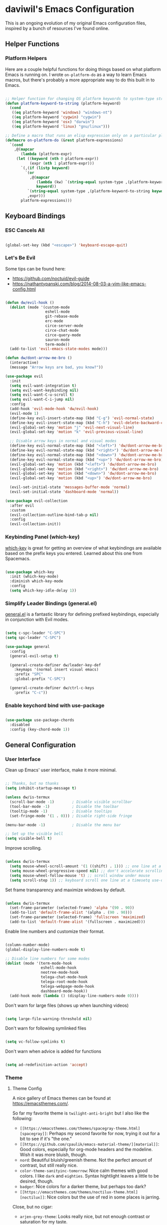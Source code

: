 * daviwil's Emacs Configuration

This is an ongoing evolution of my original Emacs configuration files, inspired
by a bunch of resources I've found online.

** Helper Functions

*** Platform Helpers

Here are a couple helpful functions for doing things based on what platform
Emacs is running on.  I wrote =on-platform-do= as a way to learn Emacs macros, but
there's probably a more appropriate way to do this built in to Emacs.

#+BEGIN_SRC emacs-lisp

  ;; Helper function for changing OS platform keywords to system-type strings
  (defun platform-keyword-to-string (platform-keyword)
    (cond
     ((eq platform-keyword 'windows) "windows-nt")
     ((eq platform-keyword 'cygwin) "cygwin")
     ((eq platform-keyword 'osx) "darwin")
     ((eq platform-keyword 'linux) "gnu/linux")))

  ;; Define a macro that runs an elisp expression only on a particular platform
  (defmacro on-platform-do (&rest platform-expressions)
    `(cond
      ,@(mapcar
         (lambda (platform-expr)
       (let ((keyword (nth 0 platform-expr))
             (expr (nth 1 platform-expr)))
         `(,(if (listp keyword)
           `(or
             ,@(mapcar
                (lambda (kw) `(string-equal system-type ,(platform-keyword-to-string kw)))
                keyword))
            `(string-equal system-type ,(platform-keyword-to-string keyword)))
            ,expr)))
         platform-expressions)))

#+END_SRC

** Keyboard Bindings

*** ESC Cancels All

#+BEGIN_SRC emacs-lisp

  (global-set-key (kbd "<escape>") 'keyboard-escape-quit)

#+END_SRC

*** Let's Be Evil

Some tips can be found here:

- https://github.com/noctuid/evil-guide
- https://nathantypanski.com/blog/2014-08-03-a-vim-like-emacs-config.html

#+BEGIN_SRC emacs-lisp

  (defun dw/evil-hook ()
    (dolist (mode '(custom-mode
                    eshell-mode
                    git-rebase-mode
                    erc-mode
                    circe-server-mode
                    circe-chat-mode
                    circe-query-mode
                    sauron-mode
                    term-mode))
    (add-to-list 'evil-emacs-state-modes mode)))

  (defun dw/dont-arrow-me-bro ()
    (interactive)
    (message "Arrow keys are bad, you know?"))

  (use-package evil
    :init
    (setq evil-want-integration t)
    (setq evil-want-keybinding nil)
    (setq evil-want-C-u-scroll t)
    (setq evil-want-C-i-jump nil)
    :config
    (add-hook 'evil-mode-hook 'dw/evil-hook)
    (evil-mode 1)
    (define-key evil-insert-state-map (kbd "C-g") 'evil-normal-state)
    (define-key evil-insert-state-map (kbd "C-h") 'evil-delete-backward-char-and-join)
    (evil-global-set-key 'motion "j" 'evil-next-visual-line)
    (evil-global-set-key 'motion "k" 'evil-previous-visual-line)

    ;; Disable arrow keys in normal and visual modes
    (define-key evil-normal-state-map (kbd "<left>") 'dw/dont-arrow-me-bro)
    (define-key evil-normal-state-map (kbd "<right>") 'dw/dont-arrow-me-bro)
    (define-key evil-normal-state-map (kbd "<down>") 'dw/dont-arrow-me-bro)
    (define-key evil-normal-state-map (kbd "<up>") 'dw/dont-arrow-me-bro)
    (evil-global-set-key 'motion (kbd "<left>") 'dw/dont-arrow-me-bro)
    (evil-global-set-key 'motion (kbd "<right>") 'dw/dont-arrow-me-bro)
    (evil-global-set-key 'motion (kbd "<down>") 'dw/dont-arrow-me-bro)
    (evil-global-set-key 'motion (kbd "<up>") 'dw/dont-arrow-me-bro)

    (evil-set-initial-state 'messages-buffer-mode 'normal)
    (evil-set-initial-state 'dashboard-mode 'normal))

  (use-package evil-collection
    :after evil
    :custom
    (evil-collection-outline-bind-tab-p nil)
    :config
    (evil-collection-init))

#+END_SRC

*** Keybinding Panel (which-key)

[[https://github.com/justbur/emacs-which-key][which-key]] is great for getting an overview of what keybindings are available
based on the prefix keys you entered.  Learned about this one from Spacemacs.

#+BEGIN_SRC emacs-lisp

  (use-package which-key
    :init (which-key-mode)
    :diminish which-key-mode
    :config
    (setq which-key-idle-delay 1))

#+END_SRC

*** Simplify Leader Bindings (general.el)

[[https://github.com/noctuid/general.el][general.el]] is a fantastic library for defining prefixed keybindings, especially
in conjunction with Evil modes.

#+BEGIN_SRC emacs-lisp

  (setq c-spc-leader "C-SPC")
  (setq spc-leader "C-SPC")

  (use-package general
    :config
    (general-evil-setup t)

    (general-create-definer dw/leader-key-def
      :keymaps '(normal insert visual emacs)
      :prefix "SPC"
      :global-prefix "C-SPC")

    (general-create-definer dw/ctrl-c-keys
      :prefix "C-c"))

#+END_SRC

*** Enable keychord bind with use-package

#+BEGIN_SRC emacs-lisp

  (use-package use-package-chords
    :disabled
    :config (key-chord-mode 1))

#+END_SRC

** General Configuration

*** User Interface

Clean up Emacs' user interface, make it more minimal.

#+BEGIN_SRC emacs-lisp

  ;; Thanks, but no thanks
  (setq inhibit-startup-message t)

  (unless dw/is-termux
    (scroll-bar-mode -1)        ; Disable visible scrollbar
    (tool-bar-mode -1)          ; Disable the toolbar
    (tooltip-mode -1)           ; Disable tooltips
    (set-fringe-mode '(1 . 0))) ; Disable right-side fringe

  (menu-bar-mode -1)            ; Disable the menu bar

  ;; Set up the visible bell
  (setq visible-bell t)

#+END_SRC

Improve scrolling.

#+BEGIN_SRC emacs-lisp

(unless dw/is-termux
  (setq mouse-wheel-scroll-amount '(1 ((shift) . 1))) ;; one line at a time
  (setq mouse-wheel-progressive-speed nil) ;; don't accelerate scrolling
  (setq mouse-wheel-follow-mouse 't) ;; scroll window under mouse
  (setq scroll-step 1)) ;; keyboard scroll one line at a timesetq use-dialog-box nil) ; Disable dialog boxes since they weren't working in Mac OSX

#+END_SRC

Set frame transparency and maximize windows by default.

#+BEGIN_SRC emacs-lisp

  (unless dw/is-termux
    (set-frame-parameter (selected-frame) 'alpha '(90 . 90))
    (add-to-list 'default-frame-alist '(alpha . (90 . 90)))
    (set-frame-parameter (selected-frame) 'fullscreen 'maximized)
    (add-to-list 'default-frame-alist '(fullscreen . maximized)))

#+END_SRC

Enable line numbers and customize their format.

#+BEGIN_SRC emacs-lisp

  (column-number-mode)
  (global-display-line-numbers-mode t)

  ;; Disable line numbers for some modes
  (dolist (mode '(term-mode-hook
                  eshell-mode-hook
                  neotree-mode-hook
                  telega-chat-mode-hook
                  telega-root-mode-hook
                  telega-webpage-mode-hook
                  dashboard-mode-hook))
    (add-hook mode (lambda () (display-line-numbers-mode 0))))

#+END_SRC

Don't warn for large files (shows up when launching videos)

#+begin_src emacs-lisp

  (setq large-file-warning-threshold nil)

#+end_src

Don't warn for following symlinked files

#+begin_src emacs-lisp

  (setq vc-follow-symlinks t)

#+end_src

Don't warn when advice is added for functions

#+begin_src emacs-lisp

  (setq ad-redefinition-action 'accept)

#+end_src

*** Theme

**** Theme Config

A nice gallery of Emacs themes can be found at https://emacsthemes.com/.

So far my favorite theme is =twilight-anti-bright= but I also like the following:

- =[[https://emacsthemes.com/themes/spacegray-theme.html][spacegray]]=: Perhaps my second favorite for now, trying it out for a bit to see
  if it's "the one."
- =[[https://github.com/cpaulik/emacs-material-theme/][material]]=: Good colors, especially for org-mode headers and the modeline.  Wish
  it was more bluish, though.
- =nord=: Beautiful bluish/greenish theme.  Not the perfect amount of contrast,
  but still really nice.
- =color-theme-sanityinc-tomorrow=: Nice calm themes with good colors.  I like
  =dark= and =eighties=. Syntax hightlight leaves a little to be desired, though.
- =badger=: Nice colors for a darker theme, but perhaps too dark?
- =[[https://emacsthemes.com/themes/noctilux-theme.html][noctilux]]=: Nice colors but the use of red in some places is jarring.

Close, but no cigar:

- =arjen-grey-theme=: Looks really nice, but not enough contrast or saturation for
  my taste.
- =dakrone=: Decent dark theme, but not crazy about the colors.

#+BEGIN_SRC emacs-lisp

  (use-package spacegray-theme :defer t)
  (use-package twilight-anti-bright-theme :defer t)
  (use-package color-theme-sanityinc-tomorrow :defer t)
  (use-package doom-themes :defer t)
  (unless dw/is-termux
    (load-theme 'spacegray t))

#+END_SRC

Themes to try:

- https://github.com/jordonbiondo/ample-theme
- https://github.com/gchp/flatland-emacs

*** Font

**** Set the font

Different platforms need different default font sizes, and
[[https://mozilla.github.io/Fira/][Fira Mono]] is currently my favorite face.

#+BEGIN_SRC emacs-lisp

  ;; Set the font face based on platform
  (on-platform-do
   ((windows cygwin) (set-face-attribute 'default nil :font "Fira Mono:antialias=subpixel" :height 130))
    (osx (set-face-attribute 'default nil :font "Fira Mono" :height 170))
    (linux (set-face-attribute 'default nil :font "Fira Code" :height 120)))

#+END_SRC

*** Mode Line

**** Basic Customization

#+begin_src emacs-lisp

  (setq display-time-format "%l:%M %p %b %y"
        display-time-default-load-average nil)

#+end_src

**** Enable Mode Diminishing

The [[https://github.com/myrjola/diminish.el][diminish]] package hides pesky minor modes from the modelines.

#+BEGIN_SRC emacs-lisp

  (use-package diminish)

#+END_SRC

**** Smart Mode Line

Prettify the modeline with [[https://github.com/Malabarba/smart-mode-line/][smart-mode-line]].  Really need to re-evaluate the
ordering of =mode-line-format=.  Also not sure if =rm-excluded-modes= is needed
anymore if I set up =diminish= correctly.

#+BEGIN_SRC emacs-lisp

  (use-package smart-mode-line
    :disabled
    :if dw/is-termux
    :config
    (setq sml/no-confirm-load-theme t)
    (sml/setup)
    (sml/apply-theme 'respectful)  ; Respect the theme colors
    (setq sml/mode-width 'right
        sml/name-width 60)

    (setq-default mode-line-format
    `("%e"
        ,(when dw/exwm-enabled
            '(:eval (format "[%d] " exwm-workspace-current-index)))
        mode-line-front-space
        evil-mode-line-tag
        mode-line-mule-info
        mode-line-client
        mode-line-modified
        mode-line-remote
        mode-line-frame-identification
        mode-line-buffer-identification
        sml/pos-id-separator
        (vc-mode vc-mode)
        " "
        ;mode-line-position
        sml/pre-modes-separator
        mode-line-modes
        " "
        mode-line-misc-info))

    (setq rm-excluded-modes
      (mapconcat
        'identity
        ; These names must start with a space!
        '(" GitGutter" " MRev" " company"
        " Helm" " Undo-Tree" " Projectile.*" " Z" " Ind"
        " Org-Agenda.*" " ElDoc" " SP/s" " cider.*")
        "\\|")))

#+END_SRC

**** Doom Modeline

#+begin_src emacs-lisp

  ;; You must run (all-the-icons-install-fonts) one time after
  ;; installing this package!

  (use-package minions
    :hook (doom-modeline-mode . minions-mode)
    :custom
    (minions-mode-line-lighter ""))

  (use-package doom-modeline
    ;:if (not dw/is-termux)
    :after eshell     ;; Make sure it gets hooked after eshell
    :hook (after-init . doom-modeline-init)
    :custom-face
    (mode-line ((t (:height 0.85))))
    (mode-line-inactive ((t (:height 1.00))))
    :custom
    (doom-modeline-height 15)
    (doom-modeline-bar-width 6)
    (doom-modeline-lsp t)
    (doom-modeline-github nil)
    (doom-modeline-mu4e nil)
    (doom-modeline-irc nil)
    (doom-modeline-minor-modes t)
    (doom-modeline-persp-name nil)
    (doom-modeline-buffer-file-name-style 'truncate-except-project)
    (doom-modeline-major-mode-icon nil))

#+end_src

*** File Backups

Useful information can be found on the [[https://www.emacswiki.org/emacs/AutoSave][EmacsWiki]].  I generally don't like these
files hanging around so I've moved them to a backups folder in my =~/.emacs.d/=.

#+BEGIN_SRC emacs-lisp

  ;; Store file backups in a central location
  (setq backup-directory-alist
        `(("." . ,(concat user-emacs-directory "backups"))))

#+END_SRC

*** Auto-Saving Changed Files

#+BEGIN_SRC emacs-lisp

  (use-package super-save
    :ensure t
    :defer 1
    :diminish super-save-mode
    :config
    (super-save-mode +1)
    (setq super-save-auto-save-when-idle t))

#+END_SRC

*** Auto-Reverting Changed Files

#+BEGIN_SRC emacs-lisp

  (global-auto-revert-mode 1)

#+END_SRC

*** UI Toggles

#+BEGIN_SRC emacs-lisp

  (dw/leader-key-def
    "t"  '(:ignore t :which-key "toggles")
    "tw" 'whitespace-mode
    "tt" '(counsel-load-theme :which-key "choose theme"))

#+END_SRC

*** Highlight Matching Braces

#+begin_src emacs-lisp

  (use-package paren
    :config
    (set-face-attribute 'show-paren-match-expression nil :background "#363e4a")
    (show-paren-mode 1))

#+end_src

*** Displaying World Time

=display-time-world= command provides a nice display of the time at a specified
list of timezones.  Nice for working in a team with remote members.

#+begin_src emacs-lisp

  (setq display-time-world-list
    '(("America/Los_Angeles" "Seattle")
      ("America/New_York" "New York")
      ("Europe/Athens" "Athens")
      ("Pacific/Auckland" "Auckland")
      ("Asia/Shanghai" "Shanghai")))
  (setq display-time-world-time-format "%a, %d %b %I:%M %p %Z")

#+end_src

*** Pinentry

Emacs can be prompted for the PIN of GPG private keys, we just need to set
=epa-pinentry-mode= to accomplish that:

#+begin_src emacs-lisp

  (unless dw/is-termux
    (setq epa-pinentry-mode 'loopback)
    (pinentry-start))

#+end_src

*** TRAMP

#+begin_src emacs-lisp

;; Set default connection mode to SSH
(setq tramp-default-method "ssh")

#+end_src

** Editing Configuration

*** Tab Widths

#+begin_src emacs-lisp

(setq tab-width 2)
(setq evil-shift-width tab-width)

#+end_src>

*** Bracket and quote pair completion

Turn on =electric-pair-mode= for quote, paren, and bracket completion.

#+BEGIN_SRC emacs-lisp

  ;;(electric-pair-mode 1)

#+END_SRC

Use spaces instead of tabs for indentation.

#+BEGIN_SRC emacs-lisp

  (setq-default indent-tabs-mode nil)

#+END_SRC

*** Commenting Lines

#+BEGIN_SRC emacs-lisp

  (use-package evil-nerd-commenter
    :bind ("M-/" . evilnc-comment-or-uncomment-lines))

#+END_SRC

*** Automatically clean whitespace

#+BEGIN_SRC emacs-lisp

  ;; This configuration seems to work but might need tweaking
  (setq whitespace-action '(auto-cleanup))
  (setq whitespace-style '(trailing space-before-tab indentation empty space-after-tab))
  (global-whitespace-mode)

#+END_SRC

*** Use Parinfer for Lispy languages

#+BEGIN_SRC emacs-lisp

  (use-package parinfer
    :hook ((clojure-mode . parinfer-mode)
           (emacs-lisp-mode . parinfer-mode)
           (common-lisp-mode . parinfer-mode)
           (scheme-mode . parinfer-mode)
           (lisp-mode . parinfer-mode))
    :config
    (setq parinfer-extensions
        '(defaults       ; should be included.
          pretty-parens  ; different paren styles for different modes.
          evil           ; If you use Evil.
          smart-tab      ; C-b & C-f jump positions and smart shift with tab & S-tab.
          smart-yank)))  ; Yank behavior depend on mode.

  (dw/leader-key-def
    "tp" 'parinfer-toggle-mode)

#+END_SRC

** Configuration File

*** Helpers

#+BEGIN_SRC emacs-lisp

  (defun reload-configuration ()
    (interactive)
    (org-babel-load-file (expand-file-name "~/.emacs.d/config.org")))

  (defun edit-configuration ()
    (interactive)
    (find-file (expand-file-name "~/.emacs.d/config.org")))

#+END_SRC

*** Bindings

#+BEGIN_SRC emacs-lisp

  (dw/leader-key-def
    "fn" '((lambda () (interactive) (counsel-find-file "~/Notes/")) :which-key "notes")
    "fe"  '(:ignore t :which-key "emacs config")
    "fed" '(edit-configuration :which-key "edit config") ; Thanks for the muscle memory, Spacemacs

    "fd"  '(:ignore t :which-key "dotfiles")
    "fdm" '((lambda () (interactive) (counsel-find-file "~/.dotfiles/.config/guix/manifests/")) :which-key "manifests")
    "fds" '((lambda () (interactive) (find-file (concat "~/.dotfiles/.config/guix/systems/base-system.scm"))) :which-key "base system")
    "fdS" '((lambda () (interactive) (find-file (concat "~/.dotfiles/.config/guix/systems/" system-name ".scm"))) :which-key "this system")
    "fdp" '((lambda () (interactive) (find-file "~/.dotfiles/.config/polybar/config")) :which-key "polybar")
    "fdi" '((lambda () (interactive) (find-file "~/.dotfiles/.config/i3/config")) :which-key "i3")
    "fdv" '((lambda () (interactive) (find-file "~/.dotfiles/.config/vimrc")) :which-key "vimb"))

#+END_SRC

** Stateful Keymaps with Hydra

#+begin_src emacs-lisp

  (use-package hydra
    :defer 1)

#+end_src

** Better Completions with Ivy

I currently use Ivy, Counsel, and Swiper to navigate around files, buffers, and
projects super quickly.  Here are some workflow notes on how to best use Ivy:

- While in an Ivy minibuffer, you can search within the current results by using =S-Space=.
- To quickly jump to an item in the minibuffer, use =C-'= to get Avy line jump keys.
- To see actions for the selected minibuffer item, use =M-o= and then press the
  action's key.

#+BEGIN_SRC emacs-lisp

  (use-package ivy
    :diminish
    :bind (("C-s" . swiper)
           :map ivy-minibuffer-map
           ("TAB" . ivy-alt-done)
           ("C-l" . ivy-alt-done)
           ("C-j" . ivy-next-line)
           ("C-k" . ivy-previous-line)
           :map ivy-switch-buffer-map
           ("C-k" . ivy-previous-line)
           ("C-l" . ivy-done)
           ("C-d" . ivy-switch-buffer-kill)
           :map ivy-reverse-i-search-map
           ("C-k" . ivy-previous-line)
           ("C-d" . ivy-reverse-i-search-kill))
    :init
    (ivy-mode 1)
    :config
    (setq ivy-use-virtual-buffers t)
    (setq ivy-wrap t)
    (setq ivy-count-format "(%d/%d) ")
    (setq enable-recursive-minibuffers t)

    ;; Use different regex strategies per completion command
    (push '(completion-at-point . ivy--regex-fuzzy) ivy-re-builders-alist) ;; This doesn't seem to work...
    (push '(swiper . ivy--regex-ignore-order) ivy-re-builders-alist)
    (push '(counsel-M-x . ivy--regex-ignore-order) ivy-re-builders-alist)

    ;; Set minibuffer height for different commands
    (setf (alist-get 'counsel-projectile-ag ivy-height-alist) 15)
    (setf (alist-get 'counsel-projectile-rg ivy-height-alist) 15)
    (setf (alist-get 'swiper ivy-height-alist) 15)
    (setf (alist-get 'counsel-switch-buffer ivy-height-alist) 7))

  (use-package ivy-hydra
    :defer t
    :after hydra)

  (use-package ivy-rich
    :init
    (ivy-rich-mode 1)
    :config
    (setq ivy-format-function #'ivy-format-function-line)
    (setq ivy-rich--display-transformers-list
          (plist-put ivy-rich--display-transformers-list
                     'ivy-switch-buffer
                     '(:columns
                       ((ivy-rich-candidate (:width 40))
                        (ivy-rich-switch-buffer-indicators (:width 4 :face error :align right)); return the buffer indicators
                        (ivy-rich-switch-buffer-major-mode (:width 12 :face warning))          ; return the major mode info
                        (ivy-rich-switch-buffer-project (:width 15 :face success))             ; return project name using `projectile'
                        (ivy-rich-switch-buffer-path (:width (lambda (x) (ivy-rich-switch-buffer-shorten-path x (ivy-rich-minibuffer-width 0.3))))))  ; return file path relative to project root or `default-directory' if project is nil
                       :predicate
                       (lambda (cand)
                         (if-let ((buffer (get-buffer cand)))
                           ;; Don't mess with EXWM buffers
                           (with-current-buffer buffer
                             (not (derived-mode-p 'exwm-mode)))))))))

  (use-package counsel
    :bind (("M-x" . counsel-M-x)
           ("C-x b" . counsel-ibuffer)
           ("C-x C-f" . counsel-find-file)
           :map minibuffer-local-map
           ("C-r" . 'counsel-minibuffer-history))
    :config
    (setq ivy-initial-inputs-alist nil)) ;; Don't start searches with ^

  (use-package flx  ;; Improves sorting for fuzzy-matched results
    :defer t
    :init
    (setq ivy-flx-limit 10000))

  (use-package smex ;; Adds M-x recent command sorting for counsel-M-x
    :defer 1
    :after counsel)

  (dw/leader-key-def
    "r"   '(ivy-resume :which-key "ivy resume")
    "f"   '(:ignore t :which-key "files")
    "ff"  '(counsel-find-file :which-key "open file")
    "C-f" 'counsel-find-file
    "fr"  '(counsel-recentf :which-key "recent files")
    "fR"  '(revert-buffer :which-key "revert file")
    "fj"  '(counsel-file-jump :which-key "jump to file"))

#+END_SRC

** Jumping with Avy

#+BEGIN_SRC emacs-lisp

  (use-package avy
    :commands (avy-goto-char avy-goto-word-0 avy-goto-line))

  (dw/leader-key-def
    "j"   '(:ignore t :which-key "jump")
    "jj"  '(avy-goto-char :which-key "jump to char")
    "jw"  '(avy-goto-word-0 :which-key "jump to word")
    "jl"  '(avy-goto-line :which-key "jump to line"))

#+END_SRC

** Buffer Management

*** Bindings

#+BEGIN_SRC emacs-lisp

  (defun dw/ignore-non-vimb-buffers (buffer-name)
    (if-let ((buf (get-buffer buffer-name)))
      (when buf
        (with-current-buffer buf
          (not (and (derived-mode-p 'exwm-mode)
                    (string-equal exwm-class-name "Vimb")))))))

  (defun dw/switch-to-browser-buffer ()
    (interactive)
    (let ((ivy-use-virtual-buffers nil)
          (ivy-ignore-buffers (append ivy-ignore-buffers '(dw/ignore-non-vimb-buffers))))
      (counsel-switch-buffer)))

  (global-set-key (kbd "C-M-j") 'counsel-switch-buffer)
  (global-set-key (kbd "C-M-k") 'dw/switch-to-browser-buffer)

  (dw/leader-key-def
    "b"   '(:ignore t :which-key "buffers")
    "bb"  'counsel-switch-buffer
    "bd"  'evil-delete-buffer)

#+END_SRC

** Window Management

*** Frame Scaling / Zooming

The keybindings for this are =C+M+-= and =C+M+==.

#+BEGIN_SRC emacs-lisp

  (use-package default-text-scale
    :defer 1
    :config
    (default-text-scale-mode))

#+END_SRC

*** Window Selection with ace-window

#+begin_src emacs-lisp

  (use-package ace-window
    :bind (("M-o" . ace-window))
    :config
    (setq aw-keys '(?a ?s ?d ?f ?g ?h ?j ?k ?l)))

#+end_src

*** Window History with winner-mode

#+BEGIN_SRC emacs-lisp

  (winner-mode)
  (define-key evil-window-map "u" 'winner-undo)

#+END_SRC

*** exwm

**** Helper Functions

#+BEGIN_SRC emacs-lisp

  (defun exwm/run-in-background (command)
     (start-process-shell-command command nil
                                  command))

  (defun exwm/bind-function (key invocation &rest bindings)
    "Bind KEYs to FUNCTIONs globally"
    (while key
      (exwm-input-set-key (kbd key)
                          `(lambda ()
                             (interactive)
                             ,invocation))
      (setq key (pop bindings)
            command
            (pop bindings))))

  (defun exwm/bind-command (key command &rest bindings)
    "Bind KEYs to COMMANDs globally"
    (while key
      (exwm-input-set-key (kbd key)
                          `(lambda ()
                             (interactive)
                             (exwm/run-in-background ,command)))
      (setq key (pop bindings)
            command
            (pop bindings))))

#+END_SRC

**** Configuration

#+BEGIN_SRC emacs-lisp

  (defun dw/exwm-init-hook ()
    ;; Launch Telega in workspace 0 if we've logged in before
    (when (file-exists-p "~/.telega/db.sqlite")
      (telega nil))

    ;; Make workspace 1 be the one where we land at startup
    (exwm-workspace-switch-create 1)

    ;; Open eshell by default
    (eshell)

    ;; Launch apps that will run in the background
    (exwm/run-in-background "nm-applet")
    (exwm/run-in-background "QSyncthingTray")
    (exwm/run-in-background "redshift -l 47.675510:-122.203362 -t 6500:3500"))

  (use-package exwm
    :if dw/exwm-enabled
    :config
    ;(display-time-mode 1) ;; Not needed for now since we have a panel

    (add-hook 'exwm-mode-hook
              (lambda ()
                (evil-local-set-key 'motion (kbd "C-u") nil)))

    (require 'dw-exwm)

    (defun dw/setup-window-by-class ()
      (interactive)
      (pcase exwm-class-name
        ("Pidgin" (exwm-workspace-move-window 0))
        ("Pidgin<2>" (exwm-workspace-move-window 0))
        ("teams-for-linux" (exwm-workspace-move-window 3))
        ("Microsoft Teams - Preview" (exwm-workspace-move-window 3))
        ("Spotify" (exwm-workspace-move-window 4))
        ("Vimb" (exwm-workspace-move-window 2))
        ("qjackctl" (exwm-floating-toggle-floating))
        ("mpv" (exwm-floating-toggle-floating)
               (dw/exwm-floating-toggle-pinned))))

    ;; Do some post-init setup
    (add-hook 'exwm-init-hook #'dw/exwm-init-hook)

    ;; Manipulate windows as they're created
    (add-hook 'exwm-manage-finish-hook
              (lambda ()
                ;; Send the window where it belongs
                (dw/setup-window-by-class)))

                ;; Hide the modeline on all X windows
                ;(exwm-layout-hide-mode-line)))

    ;; Hide the modeline on all X windows
    (add-hook 'exwm-floating-setup-hook
              (lambda ()
                (exwm-layout-hide-mode-line))))

  (use-package exwm-systemtray
    :disabled
    :if dw/exwm-enabled
    :after (exwm)
    :config
    (exwm-systemtray-enable)
    (setq exwm-systemtray-height 35))

#+END_SRC

**** Desktop Configuration

#+BEGIN_SRC emacs-lisp

  (defun dw/run-xmodmap ()
    (interactive)
    (start-process-shell-command "xmodmap" nil "xmodmap ~/.dotfiles/.config/i3/Xmodmap"))

  (defun dw/update-wallpapers ()
    (interactive)
    (start-process-shell-command "feh" nil "feh --bg-scale ~/.dotfiles/backgrounds/mountains-1412683.jpg"))

  (setq dw/panel-process nil)
  (defun dw/start-panel ()
    (interactive)
    (when dw/panel-process
      (ignore-errors
        (kill-process dw/panel-process)))
    (setq dw/panel-process (start-process-shell-command "polybar" nil "polybar panel")))

  (defun dw/update-screen-layout ()
    (interactive)
    (let ((layout-script "~/.bin/update-screens.sh"))
       (message "Running screen layout script: %s" layout-script)
       (start-process-shell-command "xrandr" nil layout-script)))

  (defun dw/configure-desktop ()
    (interactive)
      (dw/run-xmodmap)
      (dw/update-screen-layout)
      (run-at-time "2 sec" nil (lambda () (dw/update-wallpapers))))

  (when dw/exwm-enabled
    ;; Configure the desktop for first load
    (add-hook 'exwm-init-hook #'dw/configure-desktop)

    ;; Start the panel
    (dw/start-panel))

#+END_SRC

**** Window Switcher

#+begin_src emacs-lisp

  (defalias 'switch-to-buffer-original 'exwm-workspace-switch-to-buffer)
  ;; (defalias 'switch-to-buffer 'exwm-workspace-switch-to-buffer)

  ;; (defun dw/counsel-switch-buffer ()
  ;;   "Switch to another buffer.
  ;; Display a preview of the selected ivy completion candidate buffer
  ;; in the current window."
  ;;   (interactive)
  ;;   (ivy-read "Switch to buffer: " 'internal-complete-buffer
  ;;             :preselect (buffer-name (other-buffer (current-buffer)))
  ;;             :keymap ivy-switch-buffer-map
  ;;             :action #'ivy--switch-buffer-action
  ;;             :matcher #'ivy--switch-buffer-matcher
  ;;             :caller 'counsel-switch-buffer
  ;;             :unwind #'counsel--switch-buffer-unwind
  ;;             :update-fn 'counsel--switch-buffer-update-fn)
  ;; )

#+end_src

**** Panel

#+begin_src emacs-lisp

(defun dw/send-polybar-hook (name number)
  (start-process-shell-command "polybar-msg" nil (format "polybar-msg hook %s %s" name number)))

(defun dw/update-polybar-exwm ()
  (dw/send-polybar-hook "exwm" 1))

(defun dw/update-polybar-telegram ()
  (dw/send-polybar-hook "telegram" 1))

(defun dw/polybar-exwm-workspace ()
  (pcase exwm-workspace-current-index
    (0 "")
    (1 "")
    (2 "")
    (3 "")
    (4 "")))

(defun dw/polybar-mail-count (max-count)
  (if dw/mail-enabled
    (let* ((mail-count (shell-command-to-string
                         (format "mu find --nocolor -n %s \"%s\" | wc -l" max-count dw/mu4e-inbox-query))))
      (format " %s" (string-trim mail-count)))
    ""))

(defun dw/telega-normalize-name (chat-name)
  (let* ((trimmed-name (string-trim-left (string-trim-right chat-name "}") "◀{"))
         (first-name (nth 0 (split-string trimmed-name " "))))
    first-name))

(defun dw/propertized-to-polybar (buffer-name)
  (let* ((text (substring-no-properties buffer-name))
         (fg-face (get-text-property 0 'face buffer-name))
         (fg-color (face-attribute fg-face :foreground)))
    (format "%%{F%s}%s%%{F-}" fg-color (dw/telega-normalize-name text))))

(defun dw/polybar-telegram-chats ()
  (if (> (length tracking-buffers) 0)
    (format " %s" (string-join (mapcar 'dw/propertized-to-polybar tracking-buffers) ", "))
    ""))

(add-hook 'exwm-workspace-switch-hook #'dw/update-polybar-exwm)

#+end_src

**** Keybindings

#+BEGIN_SRC emacs-lisp

  (when dw/exwm-enabled
    ;; These keys should always pass through to Emacs
    (setq exwm-input-prefix-keys
      '(?\C-x
        ?\C-h
        ?\M-x
        ?\M-`
        ?\M-&
        ?\M-:
        ?\C-\M-j  ;; Buffer list
        ?\C-\M-k  ;; Browser list
        ?\C-\     ;; Ctrl+Space
        ?\C-\;))

    ;; Ctrl+Q will enable the next key to be sent directly
    (define-key exwm-mode-map [?\C-q] 'exwm-input-send-next-key)

    (exwm/bind-command
      "<s-return>" "xfce4-terminal"
      "s-p" "playerctl play-pause"
      "s-[" "playerctl previous"
      "s-]" "playerctl next")

    (use-package desktop-environment
      :after exwm
      :config (desktop-environment-mode)
      :custom
      (desktop-environment-brightness-small-increment "2%+")
      (desktop-environment-brightness-small-decrement "2%-")
      (desktop-environment-brightness-normal-increment "5%+")
      (desktop-environment-brightness-normal-decrement "5%-"))

    ;; This needs a more elegant ASCII banner
    (defhydra hydra-exwm-move-resize (:timeout 4)
      "Move/Resize Window (Shift is bigger steps, Ctrl moves window)"
      ("j" (lambda () (interactive) (exwm-layout-enlarge-window 10)) "V 10")
      ("J" (lambda () (interactive) (exwm-layout-enlarge-window 30)) "V 30")
      ("k" (lambda () (interactive) (exwm-layout-shrink-window 10)) "^ 10")
      ("K" (lambda () (interactive) (exwm-layout-shrink-window 30)) "^ 30")
      ("h" (lambda () (interactive) (exwm-layout-shrink-window-horizontally 10)) "< 10")
      ("H" (lambda () (interactive) (exwm-layout-shrink-window-horizontally 30)) "< 30")
      ("l" (lambda () (interactive) (exwm-layout-enlarge-window-horizontally 10)) "> 10")
      ("L" (lambda () (interactive) (exwm-layout-enlarge-window-horizontally 30)) "> 30")
      ("C-j" (lambda () (interactive) (exwm-floating-move 0 10)) "V 10")
      ("C-S-j" (lambda () (interactive) (exwm-floating-move 0 30)) "V 30")
      ("C-k" (lambda () (interactive) (exwm-floating-move 0 -10)) "^ 10")
      ("C-S-k" (lambda () (interactive) (exwm-floating-move 0 -30)) "^ 30")
      ("C-h" (lambda () (interactive) (exwm-floating-move -10 0)) "< 10")
      ("C-S-h" (lambda () (interactive) (exwm-floating-move -30 0)) "< 30")
      ("C-l" (lambda () (interactive) (exwm-floating-move 10 0)) "> 10")
      ("C-S-l" (lambda () (interactive) (exwm-floating-move 30 0)) "> 30")
      ("f" nil "finished" :exit t))

    ;; Workspace switching
    (setq exwm-input-global-keys
           `(([?\s-\C-r] . exwm-reset)
             ([?\s-w] . exwm-workspace-switch)
             ([?\s-r] . hydra-exwm-move-resize/body)
             ([?\s-e] . dired-jump)
             ([?\s-E] . (lambda () (interactive) (dired "~")))
             ([?\s-Q] . (lambda () (interactive) (kill-buffer)))
             ([?\s-`] . (lambda () (interactive) (exwm-workspace-switch-create 0)))
             ,@(mapcar (lambda (i)
                         `(,(kbd (format "s-%d" i)) .
                            (lambda ()
                             (interactive)
                             (exwm-workspace-switch-create ,i))))
                        (number-sequence 0 9))))

    (exwm-input-set-key (kbd "s-SPC") 'counsel-linux-app)
    (exwm-input-set-key (kbd "s-f") 'exwm-layout-toggle-fullscreen))

#+END_SRC

**** Useful Links

- https://github.com/ch11ng/exwm/wiki
- https://www.reddit.com/r/emacs/comments/6huok9/exwm_configs/
- https://ambrevar.xyz/de/index.html

** Expand Region

This module is absolutely necessary for working inside of Emacs Lisp files,
especially when trying to some parent of an expression (like a =setq=).  Makes
tweaking Org agenda views much less annoying.

#+BEGIN_SRC emacs-lisp

  (use-package expand-region
    :if (not dw/is-termux)
    :bind (("M-[" . er/expand-region)
           ("C-(" . er/mark-outside-pairs)))

#+END_SRC

** Credential Management

I use [[https://www.passwordstore.org/][pass]] to manage all of my passwords locally.  [[https://github.com/jabranham/helm-pass][helm-pass]] automatically pulls
in [[https://git.zx2c4.com/password-store/tree/contrib/emacs][password-store.el]] package which makes managing passwords much easier in
Emacs.

#+BEGIN_SRC emacs-lisp

  (use-package ivy-pass
    :commands ivy-pass
    :config
    (setq password-store-password-length 12))

  (dw/leader-key-def
    "ap" '(:ignore t :which-key "pass")
    "app" 'ivy-pass
    "api" 'password-store-insert
    "apg" 'password-store-generate)

#+END_SRC

Also, use a custom =auth-source= path so that it's easier to store encrypted
credentials for mail, etc.

#+BEGIN_SRC emacs-lisp

  (setq auth-sources
    '((:source "~/.emacs.d/secrets/.authinfo.gpg")))

#+END_SRC

** File Browsing

*** Dired

#+BEGIN_SRC emacs-lisp

  (use-package dired
    :ensure nil
    :defer 1
    :commands (dired dired-jump)
    :config
    (setq dired-listing-switches "-agho --group-directories-first"
          dired-omit-files "^\\.[^.].*"
          dired-omit-verbose nil)

    (autoload 'dired-omit-mode "dired-x")

    (add-hook 'dired-load-hook
      (lambda ()
      (interactive)
      (dired-collapse)))

    (add-hook 'dired-mode-hook
      (lambda ()
      (interactive)
      (dired-omit-mode 1)
      (unless (or dw/is-termux
                  (s-equals? "/gnu/store/" (expand-file-name default-directory)))
        (all-the-icons-dired-mode 1))
      (hl-line-mode 1)))

    (use-package dired-rainbow
      :defer 2
      :config
      (dired-rainbow-define-chmod directory "#6cb2eb" "d.*")
      (dired-rainbow-define html "#eb5286" ("css" "less" "sass" "scss" "htm" "html" "jhtm" "mht" "eml" "mustache" "xhtml"))
      (dired-rainbow-define xml "#f2d024" ("xml" "xsd" "xsl" "xslt" "wsdl" "bib" "json" "msg" "pgn" "rss" "yaml" "yml" "rdata"))
      (dired-rainbow-define document "#9561e2" ("docm" "doc" "docx" "odb" "odt" "pdb" "pdf" "ps" "rtf" "djvu" "epub" "odp" "ppt" "pptx"))
      (dired-rainbow-define markdown "#ffed4a" ("org" "etx" "info" "markdown" "md" "mkd" "nfo" "pod" "rst" "tex" "textfile" "txt"))
      (dired-rainbow-define database "#6574cd" ("xlsx" "xls" "csv" "accdb" "db" "mdb" "sqlite" "nc"))
      (dired-rainbow-define media "#de751f" ("mp3" "mp4" "mkv" "MP3" "MP4" "avi" "mpeg" "mpg" "flv" "ogg" "mov" "mid" "midi" "wav" "aiff" "flac"))
      (dired-rainbow-define image "#f66d9b" ("tiff" "tif" "cdr" "gif" "ico" "jpeg" "jpg" "png" "psd" "eps" "svg"))
      (dired-rainbow-define log "#c17d11" ("log"))
      (dired-rainbow-define shell "#f6993f" ("awk" "bash" "bat" "sed" "sh" "zsh" "vim"))
      (dired-rainbow-define interpreted "#38c172" ("py" "ipynb" "rb" "pl" "t" "msql" "mysql" "pgsql" "sql" "r" "clj" "cljs" "scala" "js"))
      (dired-rainbow-define compiled "#4dc0b5" ("asm" "cl" "lisp" "el" "c" "h" "c++" "h++" "hpp" "hxx" "m" "cc" "cs" "cp" "cpp" "go" "f" "for" "ftn" "f90" "f95" "f03" "f08" "s" "rs" "hi" "hs" "pyc" ".java"))
      (dired-rainbow-define executable "#8cc4ff" ("exe" "msi"))
      (dired-rainbow-define compressed "#51d88a" ("7z" "zip" "bz2" "tgz" "txz" "gz" "xz" "z" "Z" "jar" "war" "ear" "rar" "sar" "xpi" "apk" "xz" "tar"))
      (dired-rainbow-define packaged "#faad63" ("deb" "rpm" "apk" "jad" "jar" "cab" "pak" "pk3" "vdf" "vpk" "bsp"))
      (dired-rainbow-define encrypted "#ffed4a" ("gpg" "pgp" "asc" "bfe" "enc" "signature" "sig" "p12" "pem"))
      (dired-rainbow-define fonts "#6cb2eb" ("afm" "fon" "fnt" "pfb" "pfm" "ttf" "otf"))
      (dired-rainbow-define partition "#e3342f" ("dmg" "iso" "bin" "nrg" "qcow" "toast" "vcd" "vmdk" "bak"))
      (dired-rainbow-define vc "#0074d9" ("git" "gitignore" "gitattributes" "gitmodules"))
      (dired-rainbow-define-chmod executable-unix "#38c172" "-.*x.*"))

    (use-package dired-single
      :ensure t
      :defer t)

    (use-package dired-ranger
      :defer t)

    (use-package dired-collapse
      :defer t)

    (evil-collection-define-key 'normal 'dired-mode-map
      "h" 'dired-single-up-directory
      "H" 'dired-omit-mode
      "l" 'dired-single-buffer
      "y" 'dired-ranger-copy
      "X" 'dired-ranger-move
      "p" 'dired-ranger-paste))

  (defun dw/dired-link (path)
    (lexical-let ((target path))
      (lambda () (interactive) (message "Path: %s" target) (dired target))))

  (dw/leader-key-def
    "d"   '(:ignore t :which-key "dired")
    "dd"  '(dired :which-key "Here")
    "dh"  `(,(dw/dired-link "~") :which-key "Home")
    "dn"  `(,(dw/dired-link "~/Notes") :which-key "Notes")
    "do"  `(,(dw/dired-link "~/Downloads") :which-key "Downloads")
    "dp"  `(,(dw/dired-link "~/Pictures") :which-key "Pictures")
    "dv"  `(,(dw/dired-link "~/Videos") :which-key "Videos")
    "d."  `(,(dw/dired-link "~/.dotfiles") :which-key "dotfiles")
    "de"  `(,(dw/dired-link "~/.emacs.d") :which-key ".emacs.d"))

#+END_SRC

*** Opening Files Externally

#+begin_src emacs-lisp

  (use-package openwith
    :if (not dw/is-termux)
    :config
    (setq openwith-associations
      (list
        (list (openwith-make-extension-regexp
               '("mpg" "mpeg" "mp3" "mp4"
                 "avi" "wmv" "wav" "mov" "flv"
                 "ogm" "ogg" "mkv"))
               "mpv"
               '(file))
        (list (openwith-make-extension-regexp
               '("xbm" "pbm" "pgm" "ppm" "pnm"
                 "png" "gif" "bmp" "tif" "jpeg")) ;; Removed jpg because Telega was
                                                  ;; causing feh to be opened...
               "feh"
               '(file))))
    (openwith-mode 1))

#+end_src

** Org Mode

*** Org Configuration

#+BEGIN_SRC emacs-lisp

(setq org-ellipsis " »"
      org-hide-emphasis-markers t
      org-src-fontify-natively t
      org-src-tab-acts-natively t
      org-edit-src-content-indentation 0
      org-hide-block-startup t
      org-src-preserve-indentation t
      org-startup-folded 'content
      org-cycle-separator-lines 1)

(setq-default fill-column 80)

;; Turn on indentation and auto-fill mode for Org files
(defun dw/do-org-hooks ()
  (org-indent-mode)
  (turn-on-auto-fill)
  (setq evil-auto-indent nil)
  (diminish org-indent-mode))

(add-hook 'org-mode-hook 'dw/do-org-hooks)

(setq org-modules
  '(org-crypt
    org-habit
    org-bookmark
    org-eshell
    org-notmuch
    org-irc))

(setq org-refile-targets '((nil :maxlevel . 3)
                           (org-agenda-files :maxlevel . 3)))
(setq org-outline-path-complete-in-steps nil)
(setq org-refile-use-outline-path t)

(evil-define-key '(normal insert visual) org-mode-map (kbd "C-j") 'org-next-visible-heading)
(evil-define-key '(normal insert visual) org-mode-map (kbd "C-k") 'org-previous-visible-heading)

(evil-define-key '(normal insert visual) org-mode-map (kbd "M-j") 'org-metadown)
(evil-define-key '(normal insert visual) org-mode-map (kbd "M-k") 'org-metaup)

(org-babel-do-load-languages
  'org-babel-load-languages
  '((emacs-lisp . t)
    (ledger . t)))

#+END_SRC

*** Header Styling

Use bullet characters instead of asterisks, plus set the header font sizes to something more palatable.

#+BEGIN_SRC emacs-lisp

  (use-package org-bullets
    :if (not dw/is-termux)
    :hook (org-mode . org-bullets-mode)
    :custom
    (org-bullets-bullet-list '("◉" "○" "●" "○" "●" "○" "●")))

  (defun dw/set-org-header-font-sizes ()
    (dolist (face '((org-level-1 . 1.2)
                    (org-level-2 . 1.1)
                    (org-level-3 . 1.0)
                    (org-level-4 . 1.0)
                    (org-level-5 . 1.0)))
      (set-face-attribute (car face) nil :weight 'normal :height (cdr face))))

  (add-hook 'org-mode-hook 'dw/set-org-header-font-sizes)

#+END_SRC

*** Org File Paths

#+BEGIN_SRC emacs-lisp

  (setq org-directory
    (if dw/is-termux
        "~/storage/shared/Notes"
        "~/Notes"))

  (defun dw/org-path (path)
    (expand-file-name path org-directory))

  (setq org-journal-dir (dw/org-path "Journal/"))

  (defun dw/get-todays-journal-file-name ()
    "Gets the journal file name for today's date"
    (interactive)
    (let* ((journal-file-name
             (expand-file-name
               (format-time-string "%Y/%Y-%2m-%B.org")
               org-journal-dir))
           (journal-year-dir (file-name-directory journal-file-name)))
      (if (not (file-directory-p journal-year-dir))
        (make-directory journal-year-dir))
      journal-file-name))

  (setq org-default-notes-file (dw/org-path "Projects.org"))

  (setq org-agenda-files
    (list
      (dw/org-path "Habits.org")
      (dw/org-path "Calendar.org")
      (dw/org-path "Projects.org")))
      ;(dw/get-todays-journal-file-name)))

#+END_SRC

*** Agenda

#+BEGIN_SRC emacs-lisp

  (setq org-agenda-window-setup 'other-window)
  (setq org-agenda-span 'day)
  (setq org-stuck-projects '("+LEVEL=2/TODO" ("NEXT") nil ""))
  (setq org-agenda-start-with-log-mode t)

  ;; Configure custom agenda views
  (setq org-agenda-custom-commands
    '(("d" "Dashboard"
       ((agenda "" ((org-deadline-warning-days 7)))
        (todo "PROC" ((org-agenda-overriding-header "Process Tasks")))
        (todo "NEXT"
          ((org-agenda-overriding-header "Next Tasks")))
        (tags-todo "agenda/ACTIVE" ((org-agenda-overriding-header "Active Projects")))))
        ;; (todo "TODO"
        ;;   ((org-agenda-overriding-header "Unprocessed Inbox Tasks")
        ;;    (org-agenda-files `(,dw/org-inbox-path))
        ;;    (org-agenda-text-search-extra-files nil)))))

      ("n" "Next Tasks"
       ((todo "NEXT"
          ((org-agenda-overriding-header "Next Tasks")))))

      ("p" "Active Projects"
       ((agenda "")
        (todo "ACTIVE"
          ((org-agenda-overriding-header "Active Projects")
           (org-agenda-max-todos 5)
           (org-agenda-files org-agenda-files)))))

      ("w" "Workflow Status"
       ((todo "WAIT"
              ((org-agenda-overriding-header "Waiting on External")
               (org-agenda-files org-agenda-files)))
        (todo "REVIEW"
              ((org-agenda-overriding-header "In Review")
               (org-agenda-files org-agenda-files)))
        (todo "PLAN"
              ((org-agenda-overriding-header "In Planning")
               (org-agenda-todo-list-sublevels nil)
               (org-agenda-files org-agenda-files)))
        (todo "BACKLOG"
              ((org-agenda-overriding-header "Project Backlog")
               (org-agenda-todo-list-sublevels nil)
               (org-agenda-files org-agenda-files)))
        (todo "READY"
              ((org-agenda-overriding-header "Ready for Work")
               (org-agenda-files org-agenda-files)))
        (todo "ACTIVE"
              ((org-agenda-overriding-header "Active Projects")
               (org-agenda-files org-agenda-files)))
        (todo "COMPLETED"
              ((org-agenda-overriding-header "Completed Projects")
               (org-agenda-files org-agenda-files)))
        (todo "CANC"
              ((org-agenda-overriding-header "Cancelled Projects")
               (org-agenda-files org-agenda-files)))))

      ;; Projects on hold
      ("h" tags-todo "+LEVEL=2/+HOLD"
       ((org-agenda-overriding-header "On-hold Projects")
        (org-agenda-files org-agenda-files)))

      ;; Low-effort next actions
      ("e" tags-todo "+TODO=\"NEXT\"+Effort<15&+Effort>0"
       ((org-agenda-overriding-header "Low Effort Tasks")
        (org-agenda-max-todos 20)
        (org-agenda-files org-agenda-files)))))

#+END_SRC

*** Tags

#+BEGIN_SRC emacs-lisp

  ;; Configure common tags
  (setq org-tag-alist
    '((:startgroup)
       ; Put mutually exclusive tags here
       (:endgroup)
       ("@errand" . ?E)
       ("@home" . ?H)
       ("@work" . ?W)
       ("agenda" . ?a)
       ("planning" . ?p)
       ("publish" . ?P)
       ("batch" . ?b)
       ("note" . ?n)
       ("idea" . ?i)
       ("thinking" . ?t)
       ("recurring" . ?r)))

  ;; Configure task state change tag triggers
  ;; (setq org-todo-state-tags-triggers
  ;;   (quote (("CANC" ("cancelled" . t))
  ;;           ("WAIT" ("waiting" . t))
  ;;           ("HOLD" ("waiting") ("onhold" . t))
  ;;           (done ("waiting") ("onhold"))
  ;;           ("TODO" ("waiting") ("cancelled") ("onhold"))
  ;;           ("DONE" ("waiting") ("cancelled") ("onhold")))))

#+END_SRC

*** Tasks

#+BEGIN_SRC emacs-lisp

  ;; Configure TODO settings
  (setq org-log-done 'time)
  (setq org-log-into-drawer t)
  (setq org-datetree-add-timestamp 'inactive)
  (setq org-habit-graph-column 60)
  (setq org-fontify-whole-heading-line t)
  (setq org-todo-keywords
    '((sequence "TODO(t)" "NEXT(n)" "PROC" "|" "DONE(d!)")
      (sequence "BACKLOG(b)" "PLAN(p)" "READY(r)" "ACTIVE(a)" "REVIEW(v)" "WAIT(w@/!)" "HOLD(h)" "|" "COMPLETED(c)" "CANC(k@)")
      (sequence "GOAL(g)" "|" "ACHIEVED(v)" "MAINTAIN(m)")))

#+END_SRC

*** Journal

I use my own custom journal file format based on Org datetrees.  In the future I
might go back to [[https://github.com/bastibe/org-journal/][org-journal]], keeping that configuration around.

#+BEGIN_SRC emacs-lisp

  ;; (use-package org-journal
  ;;   :defer t
  ;;   :load-path "~/Projects/Code/org-journal"
  ;;   :custom
  ;;   (org-journal-file-type 'monthly)
  ;;   (org-journal-date-format "%A, %d %B %Y")
  ;;   (org-journal-dir "~/Notes/Journal/")
  ;;   (org-journal-file-format "%Y-%m.org")
  ;;   (org-journal-enable-agenda-integration t))

#+END_SRC

*** Capture Templates

Information on template expansion can be found in the [[https://orgmode.org/manual/Template-expansion.html#Template-expansion][Org manual]].

#+BEGIN_SRC emacs-lisp

  (setq org-capture-templates
    `(("t" "Tasks / Projects")
      ("tt" "Task" entry (file+olp ,(dw/org-path "Projects.org") "Projects" "Inbox")
           "* TODO %?\n  %U\n  %a\n  %i" :empty-lines 1)
      ("ts" "Clocked Entry Subtask" entry (clock)
           "* TODO %?\n  %U\n  %a\n  %i" :empty-lines 1)
      ("tp" "New Project" entry (file+olp ,(dw/org-path "Projects.org") "Projects" "Inbox")
           "* PLAN %?\n  %U\n  %a\n  %i" :empty-lines 1)

      ("j" "Journal Entries")
      ("jj" "Journal" entry
           (file+olp+datetree ,(dw/get-todays-journal-file-name))
           "\n* %<%I:%M %p> - Journal :journal:\n\n%?\n\n"
           :clock-in :clock-resume
           :empty-lines 1)
      ("jk" "Morning Checklist" entry
           (file+olp+datetree ,(dw/get-todays-journal-file-name))
           "* %<%I:%M %p> - Morning Checklist :process:\n\n- [] Fill this in! %?\n\n"
           :clock-in :clock-resume
           :empty-lines 1)
      ("jm" "Meeting" entry
           (file+olp+datetree ,(dw/get-todays-journal-file-name))
           "* %<%I:%M %p> - %a :meetings:\n\n%?\n\n"
           :clock-in :clock-resume
           :empty-lines 1)
      ("jt" "Thinking" entry
           (file+olp+datetree ,(dw/get-todays-journal-file-name))
           "\n* %<%I:%M %p> - %^{Topic} :thoughts:\n\n%?\n\n"
           :clock-in :clock-resume
           :empty-lines 1)
      ("jc" "Clocked Entry Notes" entry
           (file+olp+datetree ,(dw/get-todays-journal-file-name))
           "* %<%I:%M %p> - %K :notes:\n\n%?"
           :empty-lines 1)
      ("jg" "Clocked General Task" entry
           (file+olp+datetree ,(dw/get-todays-journal-file-name))
           "* %<%I:%M %p> - %^{Task description} %^g\n\n%?"
           :clock-in :clock-resume
           :empty-lines 1)

      ("w" "Workflows")
      ("we" "Checking Email" entry (file+olp+datetree ,(dw/get-todays-journal-file-name))
           "* Checking Email :email:\n\n%?" :clock-in :clock-resume :empty-lines 1)

      ("m" "Metrics Capture")
      ("mw" "Weight" table-line (file+headline "~/Notes/Metrics.org" "Weight")
       "| %U | %^{Weight} | %^{Notes} |" :kill-buffer)
      ("mp" "Blood Pressure" table-line (file+headline "~/Notes/Metrics.org" "Blood Pressure")
       "| %U | %^{Systolic} | %^{Diastolic} | %^{Notes}" :kill-buffer)))

#+END_SRC

*** Block Templates

These templates enable you to type things like =<el= and then hit =Tab= to expand
the template.  More documentation can be found at the Org Mode [[https://orgmode.org/manual/Easy-templates.html][Easy Templates]]
documentation page.

#+BEGIN_SRC emacs-lisp

  ;; This is needed as of Org 9.2
  (require 'org-tempo)

  (add-to-list 'org-structure-template-alist '("sh" . "src sh"))
  (add-to-list 'org-structure-template-alist '("el" . "src emacs-lisp"))

#+END_SRC

*** Pomodoro

#+BEGIN_SRC emacs-lisp

  (use-package org-pomodoro
    :commands org-pomodoro
    :config
    (setq org-pomodoro-start-sound "~/.emacs.d/sounds/focus_bell.wav")
    (setq org-pomodoro-short-break-sound "~/.emacs.d/sounds/three_beeps.wav")
    (setq org-pomodoro-long-break-sound "~/.emacs.d/sounds/three_beeps.wav")
    (setq org-pomodoro-finished-sound "~/.emacs.d/sounds/meditation_bell.wav")
    (dw/leader-key-def
      "op"  '(org-pomodoro :which-key "pomodoro")))

#+END_SRC

*** Protocol

#+BEGIN_SRC emacs-lisp

(server-start)
(require 'org-protocol)

#+END_SRC

*** Bindings

#+BEGIN_SRC emacs-lisp

  (dw/leader-key-def
    "o"   '(:ignore t :which-key "org mode")

    "oi"  '(:ignore t :which-key "insert")
    "oil" '(org-insert-link :which-key "insert link")

    "on"  '(org-toggle-narrow-to-subtree :which-key "toggle narrow")

    "oa"  '(org-agenda :which-key "status")
    "oc"  '(org-capture t :which-key "capture")
    "ox"  '(org-export-dispatch t :which-key "export"))

#+END_SRC

**** Calendar Sync

#+BEGIN_SRC emacs-lisp

  ;; (use-package org-gcal
  ;;   :config

  ;;   (setq org-gcal-client-id (password-store-get "API/Google/daviwil-emacs-id")
  ;;         org-gcal-client-secret (password-store-get "API/Google/daviwil-emacs-secret")
  ;;         org-gcal-file-alist `(("daviwil@github.com" . ,(dw/org-path "Calendar.org"))
  ;;                               (,(password-store-get "Misc/Calendars/GitHub/AtomTeam") . ,(dw/org-path "Calendar.org"))
  ;;                              )))

  ;; (dw/leader-key-def
  ;;   "ac"  '(:ignore t :which-key "calendar")
  ;;   "acs" '(org-gcal-fetch :which-key "sync"))

#+END_SRC

*** Reminders

#+BEGIN_SRC emacs-lisp

  ;; (use-package org-wild-notifier
  ;;   :config
  ;;   ; Make sure we receive notifications for non-TODO events
  ;;   ; like those synced from Google Calendar
  ;;   (setq org-wild-notifier-keyword-whitelist nil)
  ;;   (setq org-wild-notifier-notification-title "Agenda Reminder")
  ;;   (setq org-wild-notifier-alert-time 15)
  ;;   (org-wild-notifier-mode))

#+END_SRC

*** Addons to Try

- [[https://melpa.org/#/ox-reveal][Export to Reveal.js]]
- [[https://github.com/org-mime/org-mime][org-mime]]

** Development

Configuration for various programming languages and dev tools that I use.

*** Git

**** Magit

https://magit.vc/manual/magit/

#+BEGIN_SRC emacs-lisp

  (use-package magit
    :commands (magit-status magit-get-current-branch)
    :custom
    (magit-display-buffer-function #'magit-display-buffer-same-window-except-diff-v1))

  (use-package evil-magit
    :after magit)

  ;; Add a super-convenient global binding for magit-status since
  ;; I use it 8 million times a day
  (global-set-key (kbd "C-M-;") 'magit-status)

  (dw/leader-key-def
    "g"   '(:ignore t :which-key "git")
    "gs"  'magit-status
    "gd"  'magit-diff-unstaged
    "gc"  'magit-branch-or-checkout
    "gl"   '(:ignore t :which-key "log")
    "glc" 'magit-log-current
    "glf" 'magit-log-buffer-file
    "gb"  'magit-branch
    "gP"  'magit-push-current
    "gp"  'magit-pull-branch
    "gf"  'magit-fetch
    "gF"  'magit-fetch-all
    "gr"  'magit-rebase)

#+END_SRC

**** Forge

#+BEGIN_SRC emacs-lisp

  (use-package forge
    :disabled)

#+END_SRC

**** magit-todos

This is an interesting extension to Magit that shows a TODOs section in your
git status buffer containing all lines with TODO (or other similar words) in
files contained within the repo.  More information at the [[https://github.com/alphapapa/magit-todos][GitHub repo]].

#+begin_src emacs-lisp

  (use-package magit-todos
    :defer t)

#+end_src

**** git-link

#+begin_src emacs-lisp

  (use-package git-link
    :commands git-link
    :config
    (setq git-link-open-in-browser t)
    (dw/leader-key-def
      "gL"  'git-link))

#+end_src

**** Git Gutter

#+BEGIN_SRC emacs-lisp

  (use-package git-gutter
    :diminish
    :hook ((text-mode . git-gutter-mode)
           (prog-mode . git-gutter-mode))
    :config
    (setq git-gutter:update-interval 2)
    (setq git-gutter:modified-sign "≡")
    (setq git-gutter:added-sign "≡")
    (setq git-gutter:deleted-sign "≡")
    (set-face-foreground 'git-gutter:modified "yellow")
    (set-face-foreground 'git-gutter:added "green")
    (set-face-foreground 'git-gutter:deleted "red"))

#+END_SRC

*** Projectile

**** Initial Setup

#+BEGIN_SRC emacs-lisp

  (use-package projectile
    :diminish projectile-mode
    :config (projectile-global-mode)
    :bind-keymap
    ("C-c p" . projectile-command-map)
    :init
    (when (file-directory-p "~/Projects/Code")
      (setq projectile-project-search-path '("~/Projects/Code")))
    (setq projectile-switch-project-action #'projectile-dired))

  (use-package counsel-projectile)

  (dw/leader-key-def
    "pf"  'counsel-projectile-find-file
    "ps"  'counsel-projectile-switch-project
    "pF"  'counsel-projectile-rg
    "pp"  'counsel-projectile
    "pc"  'projectile-compile-project
    "pd"  'projectile-dired)

#+END_SRC

**** Project Configurations

This section contains project configurations for specific projects that I can't
drop a =.dir-locals.el= file into.  Documentation on this approach can be found in
the [[https://www.gnu.org/software/emacs/manual/html_node/elisp/Directory-Local-Variables.html][Emacs manual]].

#+BEGIN_SRC emacs-lisp

  (dir-locals-set-class-variables 'Atom
    `((nil . ((projectile-project-name . "Atom")
              (projectile-project-compilation-dir . nil)
              (projectile-project-compilation-cmd . "script/build")))))

  (dir-locals-set-directory-class (expand-file-name "~/Projects/Code/atom") 'Atom)

#+END_SRC

*** Languages

**** Language Server Support

#+BEGIN_SRC emacs-lisp

  (use-package ivy-xref
    :init (if (< emacs-major-version 27)
            (setq xref-show-xrefs-function #'ivy-xref-show-xrefs)
            (setq xref-show-definitions-function #'ivy-xref-show-defs)))

  (use-package lsp-mode
    :commands lsp
    :hook ((typescript-mode js2-mode web-mode) . lsp)
    :bind (:map lsp-mode-map
           ("TAB" . completion-at-point)))

  (dw/leader-key-def
    "l"  '(:ignore t :which-key "lsp")
    "ld" 'xref-find-definitions
    "lr" 'xref-find-references
    "ln" 'lsp-ui-find-next-reference
    "lp" 'lsp-ui-find-prev-reference
    "ls" 'counsel-imenu
    "le" 'lsp-ui-flycheck-list
    "lS" 'lsp-ui-sideline-mode
    "lX" 'lsp-execute-code-action)

  (use-package lsp-ui
    :hook (lsp-mode . lsp-ui-mode)
    :config
    (setq lsp-ui-sideline-enable t)
    (setq lsp-ui-sideline-show-hover nil)
    (setq lsp-ui-doc-position 'bottom)
    (lsp-ui-doc-show))

#+END_SRC

**** Clojure

#+BEGIN_SRC emacs-lisp

  (use-package cider
    :mode "\\.clj[sc]?\\'"
    :config
    (evil-collection-cider-setup))

  (use-package helm-cider
    :after cider
    :config
    (helm-cider-mode 1))

#+END_SRC

**** Common Lisp

#+begin_src emacs-lisp

  (use-package sly
    :mode "\\.lisp\\'")

  (use-package slime
    :mode "\\.lisp\\'")

#+end_src>

**** TypeScript and JavaScript

Set up nvm so that we can manage Node versions

#+BEGIN_SRC emacs-lisp

  (use-package nvm
    :defer t)

#+END_SRC

Configure TypeScript and JavaScript language modes

#+BEGIN_SRC emacs-lisp

  (use-package typescript-mode
    :mode "\\.tsx?\\'"
    :config
    (flycheck-mode)
    (setq typescript-indent-level 2))

  (use-package js2-mode
    :mode "\\.jsx?\\'"
    :config
    ;; Use js2-mode for Node scripts
    (add-to-list 'magic-mode-alist '("#!/usr/bin/env node" . js2-mode))

    ;; Don't use built-in syntax checking
    (setq js2-mode-show-strict-warnings nil)

    ;; Set up proper indentation in JavaScript files
    (add-hook 'js2-mode-hook
      (setq js-indent-level 2)
      (setq evil-shift-width js-indent-level)
      (setq-default tab-width 2)))

  (use-package prettier-js
    :hook ((js2-mode . prettier-js-mode)
           (typescript-mode . prettier-js-mode))
    :config
    (setq prettier-js-show-errors nil))

#+END_SRC

**** Rust

#+BEGIN_SRC emacs-lisp

  (use-package rust-mode
    :mode "\\.rs\\'"
    :init (setq rust-format-on-save t))

  (use-package cargo
    :ensure t
    :defer t)

#+END_SRC

**** F#

#+begin_src emacs-lisp

  (use-package fsharp-mode
    :mode ".fs[iylx]?\\'")

#+end_src

**** Emacs Lisp

#+BEGIN_SRC emacs-lisp

  (use-package helpful
    :custom
    (counsel-describe-function-function #'helpful-callable)
    (counsel-describe-variable-function #'helpful-variable)
    :bind
    ([remap describe-function] . counsel-describe-function)
    ([remap describe-command] . helpful-command)
    ([remap describe-variable] . counsel-describe-variable)
    ([remap describe-key] . helpful-key))

  (dw/leader-key-def
    "e"   '(:ignore t :which-key "eval")
    "eb"  '(eval-buffer :which-key "eval buffer"))

  (dw/leader-key-def
    :keymaps '(visual)
    "er" '(eval-region :which-key "eval region"))

#+END_SRC

**** Markdown

#+BEGIN_SRC emacs-lisp

  (use-package markdown-mode
    :pin melpa-stable
    :mode "\\.md\\'"
    :config
    (setq markdown-command "marked")
    (defun dw/set-markdown-header-font-sizes ()
      (dolist (face '((markdown-header-face-1 . 1.2)
                      (markdown-header-face-2 . 1.1)
                      (markdown-header-face-3 . 1.0)
                      (markdown-header-face-4 . 1.0)
                      (markdown-header-face-5 . 1.0)))
        (set-face-attribute (car face) nil :weight 'normal :height (cdr face))))

    (defun dw/markdown-mode-hook ()
      (dw/set-markdown-header-font-sizes))

    (add-hook 'markdown-mode-hook 'dw/markdown-mode-hook))

#+END_SRC

**** HTML

#+BEGIN_SRC emacs-lisp

  (use-package web-mode
    :mode "\\.html?\\'"
    :config
    (setq-default web-mode-code-indent-offset 2)
    (setq-default web-mode-markup-indent-offset 2)
    (setq-default web-mode-attribute-indent-offset 2)
    (add-to-list 'auto-mode-alist '("\\.tsx\\'" . web-mode)))

#+END_SRC

**** YAML

#+BEGIN_SRC emacs-lisp

  (use-package yaml-mode
    :mode "\\.ya?ml\\'")

#+END_SRC

*** Productivity

**** Syntax checking with Flycheck

#+BEGIN_SRC emacs-lisp

  (use-package flycheck
    :defer t)

#+END_SRC

**** Snippets

#+BEGIN_SRC emacs-lisp

  (use-package yasnippet
    :hook (prog-mode . yas-minor-mode)
    :config
    (yas-reload-all))

#+END_SRC

**** Smart Parens

#+BEGIN_SRC emacs-lisp

  (use-package smartparens
    :hook (prog-mode . smartparens-mode))

#+END_SRC

**** Rainbow Delimiters

#+BEGIN_SRC emacs-lisp

  (use-package rainbow-delimiters
    :hook (prog-mode . rainbow-delimiters-mode))

#+END_SRC

*** Reference

**** HTTP

#+begin_src emacs-lisp

  (use-package know-your-http-well
    :defer t)

#+end_src

** Writing

*** =darkroom= for distraction-free writing

#+begin_src emacs-lisp

  (use-package darkroom
    :commands darkroom-mode
    :config
    (setq darkroom-text-scale-increase 0))

  (defun dw/enter-focus-mode ()
    (interactive)
    (darkroom-mode 1)
    (display-line-numbers-mode 0))

  (defun dw/leave-focus-mode ()
    (interactive)
    (darkroom-mode 0)
    (display-line-numbers-mode 1))

  (defun dw/toggle-focus-mode ()
    (interactive)
    (if (symbol-value darkroom-mode)
      (dw/leave-focus-mode)
      (dw/enter-focus-mode)))

  (dw/leader-key-def
    "tf" '(dw/toggle-focus-mode :which-key "focus mode"))

#+end_src

** Applications

*** Binding Prefix

#+BEGIN_SRC emacs-lisp

  (dw/leader-key-def
    "a"  '(:ignore t :which-key "apps"))

#+END_SRC

*** Mail

**** mu4e

[[http://www.djcbsoftware.nl/code/mu/mu4e.html][mu4e]] is seriously the best mail interface I've ever used because it's fast and
makes it really easy to power through a huge e-mail backlog.  Love the ability
to capture links to emails with org-mode too.

#+BEGIN_SRC emacs-lisp

  (when (and (eq system-type 'gnu/linux) dw/mail-enabled)
    ;; After building/installing mu4e the .el files are here:
    ;;(add-to-list 'load-path "/usr/local/share/emacs/site-lisp/mu4e") ;; On Fedora
    ;;(add-to-list 'load-path "/usr/share/emacs/site-lisp/mu4e") ;; On Manjaro / Arch

    (require 'mu4e)
    (require 'org-mu4e)
    (setq mail-user-agent 'mu4e-user-agent)

    ;; Refresh mail using offlineimap every 10 minutes
    (setq mu4e-update-interval (* 10 60))
    (setq mu4e-get-mail-command "offlineimap")
    (setq mu4e-maildir "~/Mail")

    ;; Set up contexts for email accounts
    (setq mu4e-contexts
     `(,(make-mu4e-context
         :name "Fastmail"
         :match-func (lambda (msg) (when msg
           (string-prefix-p "/Fastmail" (mu4e-message-field msg :maildir))))
         :vars '(
           (user-full-name . "David Wilson")
           (user-mail-address . "david@daviwil.com")
           (mu4e-sent-folder . "/Fastmail/Sent Items")
           (mu4e-trash-folder . "/Fastmail/Trash")
           (mu4e-drafts-folder . "/Fastmail/Drafts")
           (mu4e-refile-folder . "/Fastmail/Archive")
           (mu4e-sent-messages-behavior . sent)
           ))
       ,(make-mu4e-context
         :name "Personal"
         :match-func (lambda (msg) (when msg
           (string-prefix-p "/Personal" (mu4e-message-field msg :maildir))))
         :vars '(
           (mu4e-sent-folder . "/Personal/Sent")
           (mu4e-trash-folder . "/Personal/Deleted")
           (mu4e-refile-folder . "/Personal/Archive")
           ))
       ))
    (setq mu4e-context-policy 'pick-first)

    ;; Prevent mu4e from permanently deleting trashed items
    ;; This snippet was taken from the following article:
    ;; http://cachestocaches.com/2017/3/complete-guide-email-emacs-using-mu-and-/
    (defun remove-nth-element (nth list)
      (if (zerop nth) (cdr list)
        (let ((last (nthcdr (1- nth) list)))
          (setcdr last (cddr last))
          list)))
    (setq mu4e-marks (remove-nth-element 5 mu4e-marks))
    (add-to-list 'mu4e-marks
         '(trash
           :char ("d" . "▼")
           :prompt "dtrash"
           :dyn-target (lambda (target msg) (mu4e-get-trash-folder msg))
           :action (lambda (docid msg target)
                     (mu4e~proc-move docid
                        (mu4e~mark-check-target target) "-N"))))

    ;; Display options
    (setq mu4e-view-show-images t)
    (setq mu4e-view-show-addresses 't)

    ;; Sending mail
    (setq message-send-mail-function 'smtpmail-send-it
          smtpmail-smtp-server "smtp.fastmail.com"
          smtpmail-smtp-service 465
          smtpmail-stream-type  'ssl)

    ;; Signing messages (use mml-secure-sign-pgpmime)
    (setq mml-secure-openpgp-signers '("53C41E6E41AAFE55335ACA5E446A2ED4D940BF14"))

    ;; (See the documentation for `mu4e-sent-messages-behavior' if you have
    ;; additional non-Gmail addresses and want assign them different
    ;; behavior.)

    ;; setup some handy shortcuts
    ;; you can quickly switch to your Inbox -- press ``ji''
    ;; then, when you want archive some messages, move them to
    ;; the 'All Mail' folder by pressing ``ma''.
    (setq mu4e-maildir-shortcuts
        '( ("/INBOX"       . ?i)
           ("/Sent Mail"   . ?s)
           ("/Trash"       . ?t)
           ("/All Mail"    . ?a)))

    (add-to-list 'mu4e-bookmarks
           (make-mu4e-bookmark
            :name "All Inboxes"
            :query "maildir:/Fastmail/INBOX OR maildir:/Personal/Inbox"
            :key ?i))

    ;; don't keep message buffers around
    (setq message-kill-buffer-on-exit t)

    (setq dw/mu4e-inbox-query
        "(maildir:/Personal/Inbox OR maildir:/Fastmail/INBOX) AND flag:unread")

    (defun dw/go-to-inbox ()
      (interactive)
      (mu4e-headers-search dw/mu4e-inbox-query))

    (dw/leader-key-def
      "m"  '(:ignore t :which-key "mail")
      "mm" 'mu4e
      "mi" 'dw/go-to-inbox
      "ms" 'mu4e-update-mail-and-index)

    ;; Start mu4e in the background so that it syncs mail periodically
    (let ((current-prefix-arg '(4))) (call-interactively 'mu4e)))

#+END_SRC

Use [[https://github.com/iqbalansari/mu4e-alert][mu4e-alert]] to show notifications when e-mail comes in:

#+BEGIN_SRC emacs-lisp

  (when (and (eq system-type 'gnu/linux) dw/mail-enabled)
    (use-package mu4e-alert
      :config
      ;; Use Emacs' built-in notifier
      (mu4e-alert-set-default-style 'notifications)

      ;; Show unread emails from all inboxes
      (setq mu4e-alert-interesting-mail-query dw/mu4e-inbox-query)

      (add-hook 'after-init-hook #'mu4e-alert-enable-notifications)))

#+END_SRC

Useful mu4e manual pages:

- [[https://www.djcbsoftware.nl/code/mu/mu4e/MSGV-Keybindings.html#MSGV-Keybindings][Key bindings]]
- [[https://www.djcbsoftware.nl/code/mu/mu4e/Org_002dmode-links.html#Org_002dmode-links][org-mode integration]]

Here's some info on using [[https://hobo.house/2017/07/17/using-offlineimap-with-the-gmail-imap-api/][offlineimap with Gmail]].

*** Calendar

[[https://github.com/kiwanami/emacs-calfw][calfw]] is a gorgeous calendar UI that is able to show all of my scheduled Org
Agenda items.

#+BEGIN_SRC emacs-lisp

  (use-package calfw
    :disabled
    :commands cfw:open-org-calendar
    :config
    (setq cfw:fchar-junction ?╋
          cfw:fchar-vertical-line ?┃
          cfw:fchar-horizontal-line ?━
          cfw:fchar-left-junction ?┣
          cfw:fchar-right-junction ?┫
          cfw:fchar-top-junction ?┯
          cfw:fchar-top-left-corner ?┏
          cfw:fchar-top-right-corner ?┓)

    (use-package calfw-org
      :config
      (setq cfw:org-agenda-schedule-args '(:timestamp))))

  (dw/leader-key-def
    "cc"  '(cfw:open-org-calendar :which-key "calendar"))

#+END_SRC

*** Finance

#+begin_src emacs-lisp

(use-package ledger-mode
  :mode "\\.lgr\\'"
  :bind (:map ledger-mode-map
              ("TAB" . completion-at-point)))

#+end_src

*** eshell

**** Configuration

#+BEGIN_SRC emacs-lisp

  (defun read-file (file-path)
    (with-temp-buffer
      (insert-file-contents file-path)
      (buffer-string)))

  (defun dw/get-current-package-version ()
    (interactive)
    (let ((package-json-file (concat (eshell/pwd) "/package.json")))
      (when (file-exists-p package-json-file)
        (let* ((package-json-contents (read-file package-json-file))
               (package-json (ignore-errors (json-parse-string package-json-contents))))
          (when package-json
            (ignore-errors (gethash "version" package-json)))))))

  (defun dw/map-line-to-status-char (line)
    (cond ((string-match "^?\\? " line) "?")))

  (defun dw/get-git-status-prompt ()
    (let ((status-lines (cdr (process-lines "git" "status" "--porcelain" "-b"))))
      (seq-uniq (seq-filter 'identity (mapcar 'dw/map-line-to-status-char status-lines)))))

  (defun dw/get-prompt-path ()
    (let* ((current-path (eshell/pwd))
           (git-output (shell-command-to-string "git rev-parse --show-toplevel"))
           (has-path (not (string-match "^fatal" git-output))))
      (if (not has-path)
        (abbreviate-file-name current-path)
        (string-remove-prefix (file-name-directory git-output) current-path))))

  ;; This prompt function mostly replicates my custom zsh prompt setup
  ;; that is powered by github.com/denysdovhan/spaceship-prompt.
  (defun dw/eshell-prompt ()
    (let ((current-branch (magit-get-current-branch))
          (package-version (dw/get-current-package-version)))
      (concat
        "\n"
        (propertize (system-name) 'face `(:foreground "#62aeed"))
        (propertize " ॐ " 'face `(:foreground "white"))
        (propertize (dw/get-prompt-path) 'face `(:foreground "#82cfd3"))
        (when current-branch
          (concat
            (propertize " • " 'face `(:foreground "white"))
            (propertize (concat " " current-branch) 'face `(:foreground "#c475f0"))))
        (when package-version
          (concat
            (propertize " @ " 'face `(:foreground "white"))
            (propertize package-version 'face `(:foreground "#e8a206"))))
        (propertize " • " 'face `(:foreground "white"))
        (propertize (format-time-string "%I:%M:%S %p") 'face `(:foreground "#5a5b7f"))
        (if (= (user-uid) 0)
            (propertize "\n#" 'face `(:foreground "red2"))
            (propertize "\nλ" 'face `(:foreground "#aece4a")))
        (propertize " " 'face `(:foreground "white")))))

  (unless dw/is-termux
    (add-hook 'eshell-banner-load-hook
    '(lambda ()
        (setq eshell-banner-message
        (concat "\n" (propertize " " 'display (create-image "~/.dotfiles/.emacs.d/images/flux_banner.png" 'png nil :scale 0.2 :align-to "center")) "\n\n")))))

  (defun dw/eshell-configure ()
    (require 'evil-collection-eshell)
    (evil-collection-eshell-setup)

    (use-package xterm-color)

    (push 'eshell-tramp eshell-modules-list)
    (push 'xterm-color-filter eshell-preoutput-filter-functions)
    (delq 'eshell-handle-ansi-color eshell-output-filter-functions)

    ;; Save command history when commands are entered
    (setq eshell-directory-name "~/.emacs.d/eshell/")
    (add-hook 'eshell-pre-command-hook 'eshell-save-some-history)

    (add-hook 'eshell-before-prompt-hook
      (lambda ()
        (setq xterm-color-preserve-properties t)))

    ;; Truncate buffer for performance
    (add-to-list 'eshell-output-filter-functions 'eshell-truncate-buffer)

    ;; We want to use xterm-256color when running interactive commands
    ;; in eshell but not during other times when we might be launching
    ;; a shell command to gather its output.
    (add-hook 'eshell-pre-command-hook
      '(lambda () (setenv "TERM" "xterm-256color")))
    (add-hook 'eshell-post-command-hook
      '(lambda () (setenv "TERM" "dumb")))

    ;; Use Ivy to provide completions in eshell
    (define-key eshell-mode-map (kbd "<tab>") 'completion-at-point)

    (evil-define-key '(normal insert visual) eshell-mode-map (kbd "C-r") 'counsel-esh-history)
    (evil-define-key '(normal insert visual) eshell-mode-map (kbd "<home>") 'eshell-bol)
    (evil-normalize-keymaps)

    (setenv "PAGER" "cat")

    (setq eshell-prompt-function      'dw/eshell-prompt
          eshell-prompt-regexp        "^λ "
          eshell-history-size         10000
          eshell-buffer-maximum-lines 10000
          eshell-hist-ignoredups t
          eshell-highlight-prompt t
          eshell-scroll-to-bottom-on-input t
          eshell-prefer-lisp-functions nil))

  (use-package eshell
    :hook (eshell-first-time-mode . dw/eshell-configure))

  (use-package eshell-z
    :hook (eshell-mode . (lambda () (require 'eshell-z))))

  (use-package exec-path-from-shell
    :init
    (setq exec-path-from-shell-check-startup-files nil)
    :config
    (when (memq window-system '(mac ns x))
      (exec-path-from-shell-initialize)))

  (dw/leader-key-def
    "SPC" 'eshell)

#+END_SRC

**** Shell Commands

Custom eshell commands will go here.

**** Visual Commands

#+BEGIN_SRC emacs-lisp

  (with-eval-after-load 'esh-opt
    (setq eshell-destroy-buffer-when-process-dies t)
    (setq eshell-visual-commands '("htop" "zsh" "vim")))

#+END_SRC

**** Better Colors

#+BEGIN_SRC emacs-lisp

  (use-package eterm-256color
    :hook (term-mode . eterm-256color-mode))

#+END_SRC

**** Fish Completion

This enhances eshell's completions with those that Fish is capable of and also
falls back to any additional completions that are configured for Bash on the
system.  The primary benefit here (for me) is getting completion for commits and
branches in =git= commands.

#+begin_src emacs-lisp

  (use-package fish-completion
    :hook (eshell-mode . fish-completion-mode))

#+end_src

**** History Autocompletion

#+begin_src emacs-lisp

  (use-package esh-autosuggest
    :hook (eshell-mode . esh-autosuggest-mode)
    :config
    (setq esh-autosuggest-delay 0.5)
    (set-face-foreground 'company-preview-common "#4b5668")
    (set-face-background 'company-preview nil))

#+end_src

*** multi-term

Some helpful configuration tips can be found [[http://rawsyntax.com/blog/learn-emacs-zsh-and-multi-term/][here]].

#+BEGIN_SRC emacs-lisp

  (use-package multi-term
    :commands multi-term-next
    :config
    (setq term-buffer-maximum-size 10000)
    (setq term-scroll-to-bottom-on-output t)
    (add-hook 'term-mode-hook
        (lambda ()
          (add-to-list 'term-bind-key-alist '("M-[" . multi-term-prev))
          (add-to-list 'term-bind-key-alist '("M-]" . multi-term-next)))))

  (dw/leader-key-def
    "C-SPC" 'multi-term-next)

#+END_SRC

*** ediff

#+begin_src emacs-lisp

;; Don't let ediff break EXWM, keep it in one frame
(setq ediff-diff-options "-w"
      ediff-split-window-function 'split-window-horizontally
      ediff-window-setup-function 'ediff-setup-windows-plain)

#+end_src

*** Chat

**** Tracking

#+begin_src emacs-lisp

  (use-package tracking
    :defer t
    :config
    (setq tracking-faces-priorities '(all-the-icons-pink
                                      all-the-icons-lgreen
                                      all-the-icons-lblue))
    (setq tracking-frame-behavior nil))

#+end_src

**** Telegram

#+begin_src emacs-lisp

  ;; Add faces for specific people in the modeline.  There must
  ;; be a better way to do this.
  (defun dw/around-tracking-add-buffer (original-func buffer &optional faces)
    (let* ((name (buffer-name buffer))
           (face (cond ((s-contains? "Maria" name) '(all-the-icons-pink))
                       ((s-contains? "Alex " name) '(all-the-icons-lgreen))
                       ((s-contains? "Steve" name) '(all-the-icons-lblue))))
           (result (apply original-func buffer (list face))))
      (dw/update-polybar-telegram)
      result))

  (defun dw/after-tracking-remove-buffer (buffer)
    (dw/update-polybar-telegram))

  (advice-add 'tracking-add-buffer :around #'dw/around-tracking-add-buffer)
  (advice-add 'tracking-remove-buffer :after #'dw/after-tracking-remove-buffer)
  (advice-remove 'tracking-remove-buffer #'dw/around-tracking-remove-buffer)

  ;; Advise exwm-workspace-switch so that we can more reliably clear tracking buffers
  ;; NOTE: This is a hack and I hate it.  It'd be great to find a better solution.
  (defun dw/before-exwm-workspace-switch (frame-or-index &optional force)
    (when (fboundp 'tracking-remove-visible-buffers)
      (when (eq exwm-workspace-current-index 0)
        (tracking-remove-visible-buffers))))

  (advice-add 'exwm-workspace-switch :before #'dw/before-exwm-workspace-switch)

  (use-package telega
    :commands telega
    :config
    (setq telega-user-use-avatars nil
          telega-use-tracking t
          telega-chat-use-markdown-formatting t
          telega-emoji-use-images t
          telega-completing-read-function #'ivy-completing-read
          telega-msg-rainbow-title nil
          telega-chat-fill-column 100))

#+end_src

**** ERC

[[https://www.gnu.org/software/emacs/manual/html_node/erc/Modules.html][ERC]] is the big kahuna of Emacs IRC clients.  At first I thought it was too
bulky, but after using =circe= and =rcirc= I started to appreciate some of the
features it provides.  The "static center" fill mode is really awesome.

***** Configuration

#+BEGIN_SRC emacs-lisp

  (use-package erc-hl-nicks
    :after erc)

  (use-package erc-image
    :after erc)

  (use-package erc
    :commands erc
    :config
    (setq erc-modules
        '(autoaway autojoin button completion fill irccontrols keep-place
          list match menu move-to-prompt netsplit networks noncommands notify
          notifications readonly ring smiley stamp track image hl-nicks))

    (setq
        erc-nick "daviwil"
        erc-prompt-for-nickserv-password nil
        erc-auto-query 'bury
        erc-join-buffer 'bury
        erc-interpret-mirc-color t
        erc-rename-buffers t
        erc-lurker-hide-list '("JOIN" "PART" "QUIT")
        erc-track-exclude-types '("JOIN" "NICK" "QUIT" "MODE")
        erc-fill-column 105
        erc-fill-function 'erc-fill-static
        erc-fill-static-center 20
        erc-track-exclude '("#twitter_daviwil")
        erc-autojoin-channels-alist '(("freenode.net" "#emacs" "#guile" "#guix" "#next-browser"))
        erc-quit-reason (lambda (s) (or s "Fading out..."))
        erc-modules
        '(autoaway autojoin button completion fill irccontrols keep-place
            list match menu move-to-prompt netsplit networks noncommands notify
            notifications readonly ring smiley stamp track image hl-nicks))

    (add-hook 'erc-join-hook 'bitlbee-identify)
    (defun bitlbee-identify ()
      "If we're on the bitlbee server, send the identify command to the &bitlbee channel."
      (when (and (string= "127.0.0.1" erc-session-server)
                 (string= "&bitlbee" (buffer-name)))
        (erc-message "PRIVMSG" (format "%s identify %s"
                                       (erc-default-target)
                                       (password-store-get "IRC/Bitlbee"))))))

  (defun dw/connect-irc ()
    (interactive)
    (erc
       :server "irc.freenode.net" :port 6667
       :nick "daviwil" :password (password-store-get "IRC/Freenode")))
    ;; (erc
    ;;    :server "127.0.0.1" :port 6667
    ;;    :nick "daviwil" :password (password-store-get "IRC/Bitlbee")))

#+END_SRC

***** Bindings

#+BEGIN_SRC emacs-lisp

  (dw/ctrl-c-keys
    "c"  '(:ignore t :which-key "chat")
    "cb" 'erc-switch-to-buffer
    "cc" 'dw/connect-irc
    "ca" 'erc-track-switch-buffer)

#+END_SRC

***** Reference
- https://www.gnu.org/software/emacs/manual/html_mono/erc.html
- https://www.emacswiki.org/emacs/ErcChannelTracking
- [[https://www.emacswiki.org/emacs/ErcFilling][Automatic window-width filling]]
- John Wiegley's ERC config:
  - https://github.com/jwiegley/dot-emacs/blob/master/lisp/erc-alert.el
  - Settings: https://github.com/jwiegley/dot-emacs/blob/0f7d2c04ac38857d8e0fb036faedbf84193c8bd4/settings.el#L445
  - Commands: https://github.com/jwiegley/dot-emacs/blob/f23993cfcb9ca90c289b4214b9bafbf46883bdb4/lisp/erc-macros.el

**** circe

=circe= was the first IRC client I got working well enough to use for Bitlbee,
though I never found a good UI configuration.  Didn't like the position of the
modeline indicators (though there's probably a way to fix that).

#+BEGIN_SRC emacs-lisp

  (defun circe-bitlbee ()
    (interactive)
    (circe "Bitlbee" :host "127.0.0.1"))

  (use-package circe
    :commands circe
    :config
    (setq tracking-postition 'end)
    (enable-circe-color-nicks)
    (enable-circe-display-images)
    (enable-lui-track-bar)
    (enable-lui-irc-colors))

  (use-package circe-notifications
    :after circe
    :commands circe
    :config
    (add-hook 'circe-server-connected-hook 'enable-circe-notifications))

#+END_SRC

**** rcirc

Trying [[https://www.gnu.org/software/emacs/manual/html_mono/rcirc.html][rcirc]] as well, lighter than ERC and seemingly cleaner than circe.  So far
I like the position of the mode line tracking better than circe.

#+BEGIN_SRC emacs-lisp

  (use-package rcirc
    :defer t
    :config
    (setq rcirc-server-alist
      '(("localhost")))
    (setq rcirc-authinfo
      `(("localhost" bitlbee "daviwil" ,(password-store-get "IRC/Bitlbee"))))
    (set (make-local-variable 'scroll-conservatively) 8192)
    (setq rcirc-prompt "» "
          rcirc-time-format "%m/%d %H:%M "
          rcirc-fill-column 100
          rcirc-fill-flag t
          rcirc-omit-responses '("JOIN" "PART" "QUIT" "NICK" "AWAY" "MODE")
          rcirc-track-minor-mode 1)
    (defun-rcirc-command reconnect (arg)
      "Reconnect the server process."
      (interactive "i")
      (if (buffer-live-p rcirc-server-buffer)
        (with-current-buffer rcirc-server-buffer
            (let ((reconnect-buffer (current-buffer))
                  (server (or rcirc-server rcirc-default-server))
                  (port (if (boundp 'rcirc-port) rcirc-port rcirc-default-port))
                  (nick (or rcirc-nick rcirc-default-nick))
                  channels)
            (dolist (buf (buffer-list))
                (with-current-buffer buf
                  (when (equal reconnect-buffer rcirc-server-buffer)
                      (remove-hook 'change-major-mode-hook
                                   'rcirc-change-major-mode-hook)
                      (let ((server-plist (cdr (assoc-string server rcirc-server-alist))))
                        (when server-plist
                            (setq channels (plist-get server-plist :channels))))
                      )))
            (if process (delete-process process))
            (rcirc-connect server port nick
                            nil
                            nil
        channels))))))

#+END_SRC

***** Reference / Things to try

- https://www.emacswiki.org/emacs/rcirc
- https://github.com/aaron-em/rcirc-styles.el
- https://github.com/sinasamavati/rcirc-emote
- https://www.emacswiki.org/emacs/rcircColoredNicks
- https://www.emacswiki.org/emacs/rcircAutoAway
- https://www.emacswiki.org/emacs/rcircAutoFillColumn
- https://www.emacswiki.org/emacs/rcircAutoAuthentication
- https://www.emacswiki.org/emacs/rcircSmiley

*** Mastodon

#+BEGIN_SRC emacs-lisp

  (use-package mastodon
    :defer t
    :config
    (setq mastodon-instance-url "https://mastodon.social"))

#+END_SRC

*** RSS

**** Elfeed

[[https://github.com/skeeto/elfeed][Elfeed]] looks like a great RSS feed reader.  Not using it much yet, but
definitely looking forward to using it to keep track of a few different blogs I
follow using Twitter.  Also seems to be great for following subreddits like
/r/Emacs.

#+BEGIN_SRC emacs-lisp

  (use-package elfeed
    :commands elfeed
    :config
    (setq elfeed-feeds
      '("https://nullprogram.com/feed/"
        "https://ambrevar.xyz/atom.xml"
        "https://guix.gnu.org/feeds/blog.atom"
        "https://valdyas.org/fading/feed/"
        "https://www.reddit.com/r/emacs/.rss")))

#+END_SRC

*** Media

**** EMMS

#+BEGIN_SRC emacs-lisp

  (use-package emms
    :commands emms
    :config
    (require 'emms-setup)
    (emms-standard)
    (emms-default-players)
    (emms-mode-line-disable)
    (setq emms-source-file-default-directory "~/Music/")
    (dw/leader-key-def
      "am"  '(:ignore t :which-key "media")
      "amp" '(emms-pause :which-key "play / pause")
      "amf" '(emms-play-file :which-key "play file")))

#+END_SRC

**** Spotify

#+BEGIN_SRC emacs-lisp

  ;; (use-package counsel-spotify
  ;;   :init
  ;;   (setq counsel-spotify-client-id "9b50922412914b6cba8aa0c9d83b46f4")
  ;;   (setq counsel-spotify-client-secret (password-store-get "API/Spotify/daviwil-emacs-secret")))

#+END_SRC

** Notifications

*** Alert

[[https://github.com/jwiegley/alert][alert]] is a great library for showing notifications from other packages in a
variety of ways.  I'd like to go deep in customization at some point soon, but
for now I just use the normal notification bubbles.

#+BEGIN_SRC emacs-lisp

  (use-package alert
    :commands alert
    :config
    (setq alert-default-style 'notifications))

#+END_SRC

*** Sauron

Sauron provides a nice interactive event log that shows you notifications you
might have missed in the past.  I'd like to have a way to be more aware of any
notifications I haven't seen yet, like a modeline indicator.  Probably some way
to set that up.

#+BEGIN_SRC emacs-lisp

  (use-package sauron
    :disabled
    :custom
    (sauron-modules
      '(sauron-erc sauron-org sauron-notifications
        sauron-mu4e sauron-elfeed))
    :config
    (setq sauron-separate-frame nil)
    (sauron-start-hidden)
    (dw/leader-key-def
      "an"  '(sauron-pop-to-buffer :which-key "notifications")))

#+END_SRC

** System Utilities

*** Guix

#+BEGIN_SRC emacs-lisp

  (use-package guix
    :defer t)

  (dw/leader-key-def
    "G"  '(:ignore t :which-key "Guix")
    "Gg" '(guix :which-key "Guix")
    "Gi" '(guix-installed-user-packages :which-key "user packages")
    "GI" '(guix-installed-system-packages :which-key "system packages")
    "Gp" '(guix-packages-by-name :which-key "search packages")
    "GP" '(guix-pull :which-key "pull"))

#+END_SRC

*** Daemons

#+begin_src emacs-lisp

  (use-package daemons
    :commands daemons)

#+end_src

*** PulseAudio

#+begin_src emacs-lisp

  (use-package pulseaudio-control
    :commands pulseaudio-control-select-sink-by-name
    :config
    (setq pulseaudio-control-pactl-path "/run/current-system/profile/bin/pactl"))

#+end_src

*** Bluetooth

#+begin_src emacs-lisp

  (defun dw/bluetooth-connect-q30 ()
    (interactive)
    (start-process-shell-command "bluetoothctl" nil "bluetoothctl -- connect 11:14:00:00:1E:1A"))

  (defun dw/bluetooth-connect-qc35 ()
    (interactive)
    (start-process-shell-command "bluetoothctl" nil "bluetoothctl -- connect 04:52:C7:5E:5C:A8"))

  (defun dw/bluetooth-disconnect ()
    (interactive)
    (start-process-shell-command "bluetoothctl" nil "bluetoothctl -- disconnect"))

#+end_src

*** Proced

#+begin_src emacs-lisp

  (use-package proced
    :commands proced
    :config
    (setq proced-auto-update-interval 1)
    (add-hook 'proced-mode-hook
              (lambda ()
                (proced-toggle-auto-update 1))))

#+end_src

*** System Monitor

#+BEGIN_SRC emacs-lisp

  (use-package symon
    :disabled
    :if dw/exwm-enabled
    :after exwm
    :hook (exwm-init . symon-mode)
    :config
    (setq symon-monitors '(symon-linux-cpu-monitor
                           symon-linux-memory-monitor)))

#+END_SRC

*** Docker

#+begin_src emacs-lisp

  (use-package docker
    :commands docker)

  (use-package docker-tramp
    :defer t
    :after docker)

#+end_src>

** Miscellaneous

*** Debbugs (mainly for Guix)

#+begin_src emacs-lisp

;; TODO: Figure out how to query for 'done' bugs
(defun dw/debbugs-guix-patches ()
  (debbugs-gnu '("serious" "important" "normal") "guix-patches" nil t))

#+end_src

*** Emojification

#+BEGIN_SRC emacs-lisp

  (use-package emojify
    :commands emojify-mode)

#+END_SRC

*** Dashboard

Displays a nice list of recent files and projects on startup.

#+BEGIN_SRC emacs-lisp

  (use-package dashboard
    :disabled
    :config
      (dashboard-setup-startup-hook)
      (setq dashboard-items '((agenda   . 5)
                              (recents  . 5)
                              (projects . 3)))
      (setq dashboard-banner-logo-title ""
            dashboard-startup-banner "~/.dotfiles/emacs/images/flux_banner.png"
            dashboard-image-banner-max-height 500))

#+END_SRC

** Inspiration

[[https://github.com/emacs-tw/awesome-emacs][Awesome Emacs]] has a good list of packages and themes to check out.

Other dotfiles repos and blog posts for inspiration:

- [[https://github.com/howardabrams/dot-files][Howard Abrams' dotfiles]]
- [[https://github.com/daedreth/UncleDavesEmacs/blob/master/config.org][UncleDave's Emacs config]]
- [[https://github.com/dakrone/dakrone-dotfiles][dakrone's dotfiles]]
- [[https://github.com/jinnovation/dotemacs][jinnovation dotemacs]]
- [[https://writequit.org/org/][writequit's config]]
